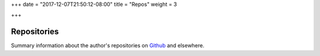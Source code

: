 +++
date = "2017-12-07T21:50:12-08:00"
title = "Repos"
weight = 3

+++

Repositories
############

Summary information about the author's repositories
on `Github <https://github.com/fisodd/>`__ and elsewhere.

